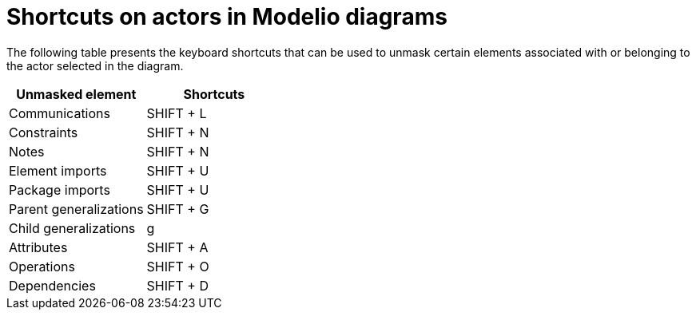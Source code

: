 // Disable all captions for figures.
:!figure-caption:
// Path to the stylesheet files
:stylesdir: .

= Shortcuts on actors in Modelio diagrams

The following table presents the keyboard shortcuts that can be used to unmask certain elements associated with or belonging to the actor selected in the diagram.

[%header]
|=================================
|Unmasked element |Shortcuts
|Communications |SHIFT + L
|Constraints |SHIFT + N
|Notes |SHIFT + N
|Element imports |SHIFT + U
|Package imports |SHIFT + U
|Parent generalizations |SHIFT + G
|Child generalizations |g
|Attributes |SHIFT + A
|Operations |SHIFT + O
|Dependencies |SHIFT + D
|=================================
